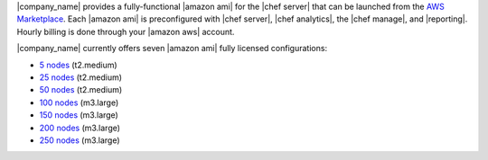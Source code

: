 .. The contents of this file may be included in multiple topics (using the includes directive).
.. The contents of this file should be modified in a way that preserves its ability to appear in multiple topics.

|company_name| provides a fully-functional |amazon ami| for the |chef server| that can be launched from the `AWS Marketplace <https://aws.amazon.com/marketplace/seller-profile/ref=srh_res_product_vendor?ie=UTF8&id=e7b7691e-634a-4d35-b729-a8b576175e8c>`__. Each |amazon ami| is preconfigured with |chef server|, |chef analytics|, the |chef manage|, and |reporting|. Hourly billing is done through your |amazon aws| account.

|company_name| currently offers seven |amazon ami| fully licensed configurations:

* `5 nodes <https://aws.amazon.com/marketplace/pp/B010OMNV2W>`__ (t2.medium)
* `25 nodes <https://aws.amazon.com/marketplace/pp/B010OMO0UE>`__ (t2.medium)
* `50 nodes <https://aws.amazon.com/marketplace/pp/B010OMNZNW>`__ (t2.medium)
* `100 nodes <https://aws.amazon.com/marketplace/pp/B010OMNWBW>`__ (m3.large)
* `150 nodes <https://aws.amazon.com/marketplace/pp/B010OMO25W>`__ (m3.large)
* `200 nodes <https://aws.amazon.com/marketplace/pp/B010OMCM6I>`__ (m3.large)
* `250 nodes <https://aws.amazon.com/marketplace/pp/B010OMNXH0>`__ (m3.large)
